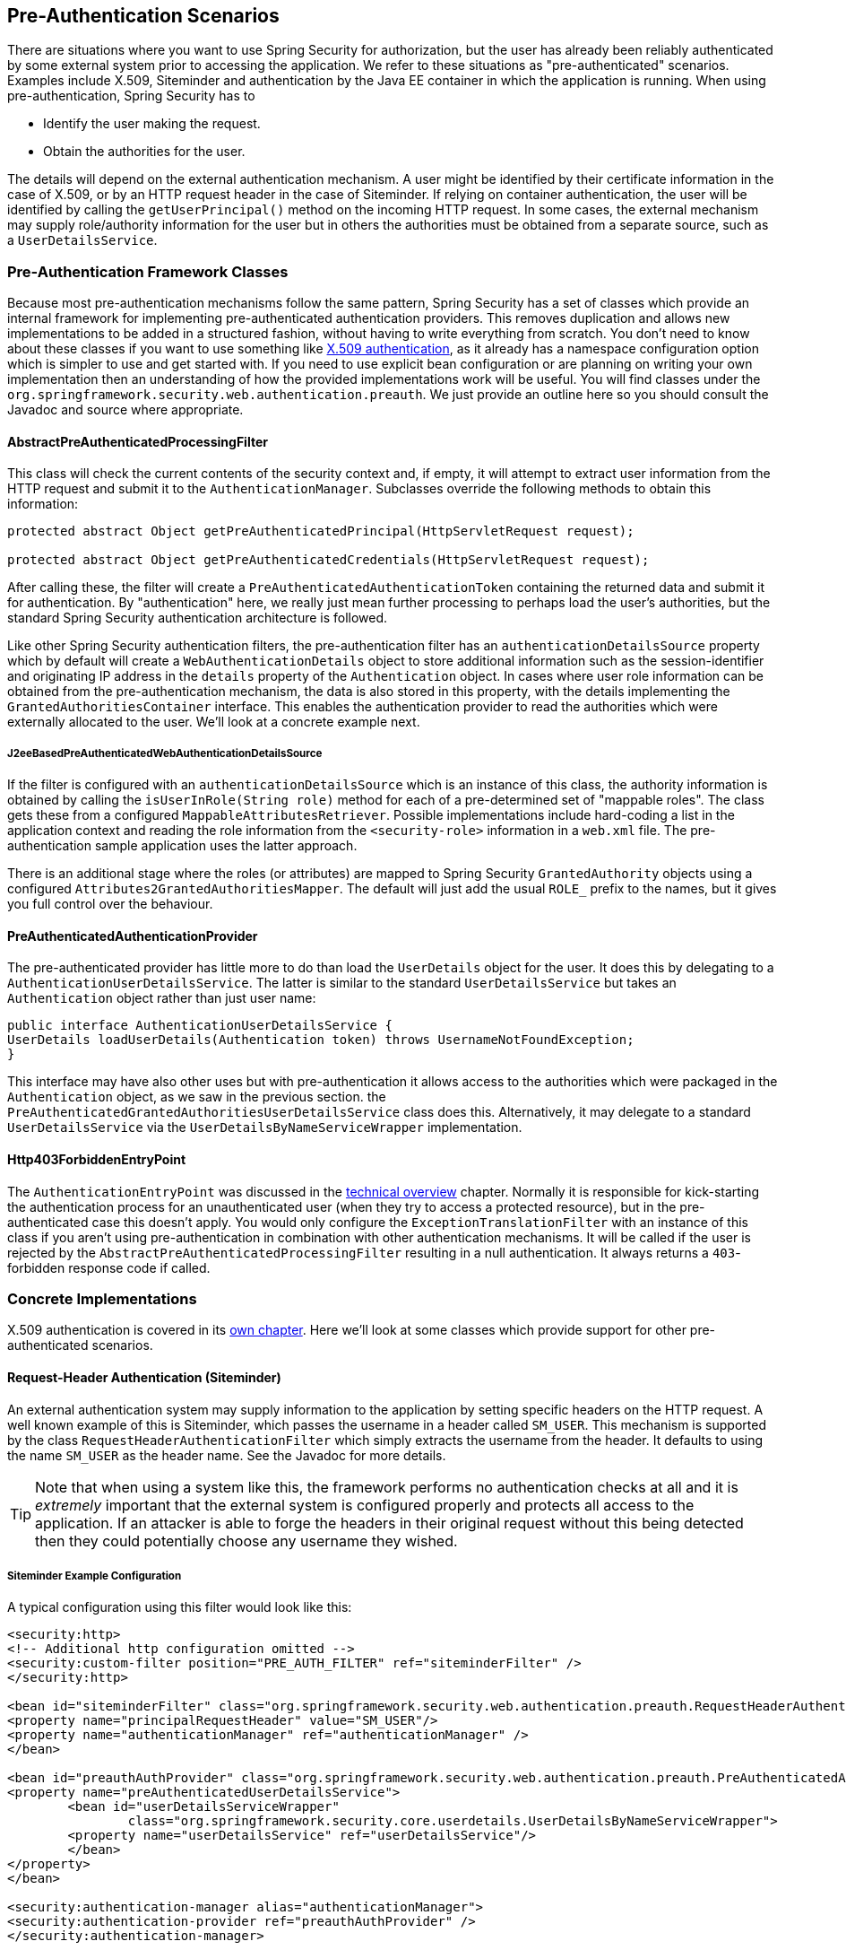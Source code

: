 [[preauth]]
== Pre-Authentication Scenarios
There are situations where you want to use Spring Security for authorization, but the user has already been reliably authenticated by some external system prior to accessing the application. We refer to these situations as "pre-authenticated" scenarios. Examples include X.509, Siteminder and authentication by the Java EE container in which the application is running. When using pre-authentication, Spring Security has to

* Identify the user making the request.

* Obtain the authorities for the user.


The details will depend on the external authentication mechanism. A user might be identified by their certificate information in the case of X.509, or by an HTTP request header in the case of Siteminder. If relying on container authentication, the user will be identified by calling the `getUserPrincipal()` method on the incoming HTTP request. In some cases, the external mechanism may supply role/authority information for the user but in others the authorities must be obtained from a separate source, such as a `UserDetailsService`.


=== Pre-Authentication Framework Classes
Because most pre-authentication mechanisms follow the same pattern, Spring Security has a set of classes which provide an internal framework for implementing pre-authenticated authentication providers. This removes duplication and allows new implementations to be added in a structured fashion, without having to write everything from scratch. You don't need to know about these classes if you want to use something like <<x509,X.509 authentication>>, as it already has a namespace configuration option which is simpler to use and get started with. If you need to use explicit bean configuration or are planning on writing your own implementation then an understanding of how the provided implementations work will be useful. You will find classes under the `org.springframework.security.web.authentication.preauth`. We just provide an outline here so you should consult the Javadoc and source where appropriate.


==== AbstractPreAuthenticatedProcessingFilter
This class will check the current contents of the security context and, if empty, it will attempt to extract user information from the HTTP request and submit it to the `AuthenticationManager`. Subclasses override the following methods to obtain this information:

[source,java]
----
protected abstract Object getPreAuthenticatedPrincipal(HttpServletRequest request);

protected abstract Object getPreAuthenticatedCredentials(HttpServletRequest request);
----


After calling these, the filter will create a `PreAuthenticatedAuthenticationToken` containing the returned data and submit it for authentication. By "authentication" here, we really just mean further processing to perhaps load the user's authorities, but the standard Spring Security authentication architecture is followed.

Like other Spring Security authentication filters, the pre-authentication filter has an `authenticationDetailsSource` property which by default will create a `WebAuthenticationDetails` object to store additional information such as the session-identifier and originating IP address in the `details` property of the `Authentication` object. In cases where user role information can be obtained from the pre-authentication mechanism, the data is also stored in this property, with the details implementing the `GrantedAuthoritiesContainer` interface. This enables the authentication provider to read the authorities which were externally allocated to the user. We'll look at a concrete example next.


[[j2ee-preauth-details]]
===== J2eeBasedPreAuthenticatedWebAuthenticationDetailsSource
If the filter is configured with an `authenticationDetailsSource` which is an instance of this class, the authority information is obtained by calling the `isUserInRole(String role)` method for each of a pre-determined set of "mappable roles". The class gets these from a configured `MappableAttributesRetriever`. Possible implementations include hard-coding a list in the application context and reading the role information from the `<security-role>` information in a `web.xml` file. The pre-authentication sample application uses the latter approach.

There is an additional stage where the roles (or attributes) are mapped to Spring Security `GrantedAuthority` objects using a configured `Attributes2GrantedAuthoritiesMapper`. The default will just add the usual `ROLE_` prefix to the names, but it gives you full control over the behaviour.


==== PreAuthenticatedAuthenticationProvider
The pre-authenticated provider has little more to do than load the `UserDetails` object for the user. It does this by delegating to a `AuthenticationUserDetailsService`. The latter is similar to the standard `UserDetailsService` but takes an `Authentication` object rather than just user name:

[source,java]
----
public interface AuthenticationUserDetailsService {
UserDetails loadUserDetails(Authentication token) throws UsernameNotFoundException;
}
----

This interface may have also other uses but with pre-authentication it allows access to the authorities which were packaged in the `Authentication` object, as we saw in the previous section. the `PreAuthenticatedGrantedAuthoritiesUserDetailsService` class does this. Alternatively, it may delegate to a standard `UserDetailsService` via the `UserDetailsByNameServiceWrapper` implementation.

==== Http403ForbiddenEntryPoint
The `AuthenticationEntryPoint` was discussed in the <<tech-intro-auth-entry-point,technical overview>> chapter. Normally it is responsible for kick-starting the authentication process for an unauthenticated user (when they try to access a protected resource), but in the pre-authenticated case this doesn't apply. You would only configure the `ExceptionTranslationFilter` with an instance of this class if you aren't using pre-authentication in combination with other authentication mechanisms. It will be called if the user is rejected by the `AbstractPreAuthenticatedProcessingFilter` resulting in a null authentication. It always returns a `403`-forbidden response code if called.


=== Concrete Implementations
X.509 authentication is covered in its <<x509,own chapter>>. Here we'll look at some classes which provide support for other pre-authenticated scenarios.


==== Request-Header Authentication (Siteminder)
An external authentication system may supply information to the application by setting specific headers on the HTTP request. A well known example of this is Siteminder, which passes the username in a header called `SM_USER`. This mechanism is supported by the class `RequestHeaderAuthenticationFilter` which simply extracts the username from the header. It defaults to using the name `SM_USER` as the header name. See the Javadoc for more details.

[TIP]
====
Note that when using a system like this, the framework performs no authentication checks at all and it is __extremely__ important that the external system is configured properly and protects all access to the application. If an attacker is able to forge the headers in their original request without this being detected then they could potentially choose any username they wished.
====

===== Siteminder Example Configuration
A typical configuration using this filter would look like this:

[source,xml]
----
<security:http>
<!-- Additional http configuration omitted -->
<security:custom-filter position="PRE_AUTH_FILTER" ref="siteminderFilter" />
</security:http>

<bean id="siteminderFilter" class="org.springframework.security.web.authentication.preauth.RequestHeaderAuthenticationFilter">
<property name="principalRequestHeader" value="SM_USER"/>
<property name="authenticationManager" ref="authenticationManager" />
</bean>

<bean id="preauthAuthProvider" class="org.springframework.security.web.authentication.preauth.PreAuthenticatedAuthenticationProvider">
<property name="preAuthenticatedUserDetailsService">
	<bean id="userDetailsServiceWrapper"
		class="org.springframework.security.core.userdetails.UserDetailsByNameServiceWrapper">
	<property name="userDetailsService" ref="userDetailsService"/>
	</bean>
</property>
</bean>

<security:authentication-manager alias="authenticationManager">
<security:authentication-provider ref="preauthAuthProvider" />
</security:authentication-manager>
----

We've assumed here that the <<ns-config,security namespace>> is being used for configuration. It's also assumed that you have added a `UserDetailsService` (called "userDetailsService") to your configuration to load the user's roles.


==== Java EE Container Authentication
The class `J2eePreAuthenticatedProcessingFilter` will extract the username from the `userPrincipal` property of the `HttpServletRequest`. Use of this filter would usually be combined with the use of Java EE roles as described above in <<j2ee-preauth-details>>.

There is a sample application in the codebase which uses this approach, so get hold of the code from github and have a look at the application context file if you are interested. The code is in the `samples/xml/preauth` directory.
